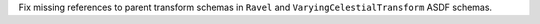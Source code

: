 Fix missing references to parent transform schemas in ``Ravel`` and ``VaryingCelestialTransform`` ASDF schemas.
